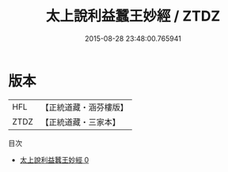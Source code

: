 #+TITLE: 太上說利益蠶王妙經 / ZTDZ

#+DATE: 2015-08-28 23:48:00.765941
* 版本
 |       HFL|【正統道藏・涵芬樓版】|
 |      ZTDZ|【正統道藏・三家本】|
目次
 - [[file:KR5b0049_000.txt][太上說利益蠶王妙經 0]]
